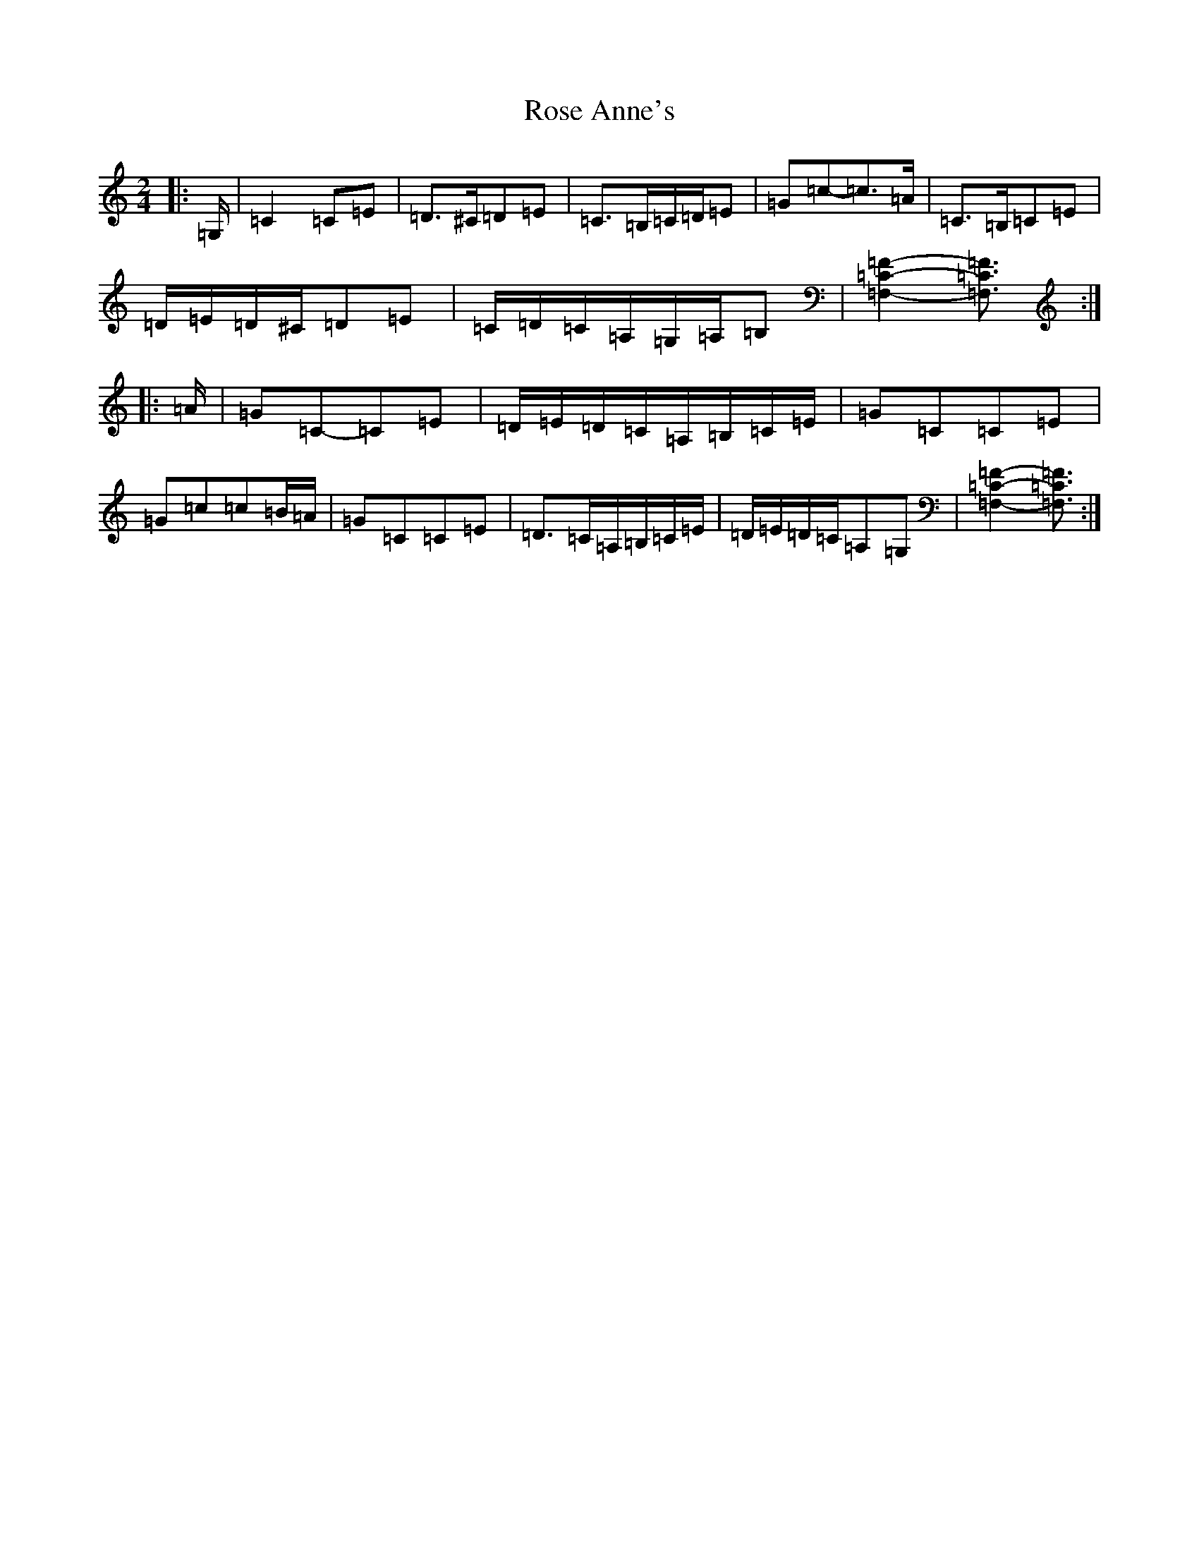 X: 18529
T: Rose Anne's
S: https://thesession.org/tunes/4017#setting24616
Z: G Major
R: polka
M: 2/4
L: 1/8
K: C Major
|:=G,/2|=C2=C=E|=D>^C=D=E|=C>=B,=C/2=D/2=E|=G=c-=c>=A|=C>=B,=C=E|=D/2=E/2=D/2^C/2=D=E|=C/2=D/2=C/2=A,/2=G,/2=A,/2=B,|[=F,2=C2=F2]-[=F,3/2=C3/2=F3/2]:||:=A/2|=G=C-=C=E|=D/2=E/2=D/2=C/2=A,/2=B,/2=C/2=E/2|=G=C=C=E|=G=c=c=B/2=A/2|=G=C=C=E|=D>=C=A,/2=B,/2=C/2=E/2|=D/2=E/2=D/2=C/2=A,=G,|[=F,2=C2=F2]-[=F,3/2=C3/2=F3/2]:|